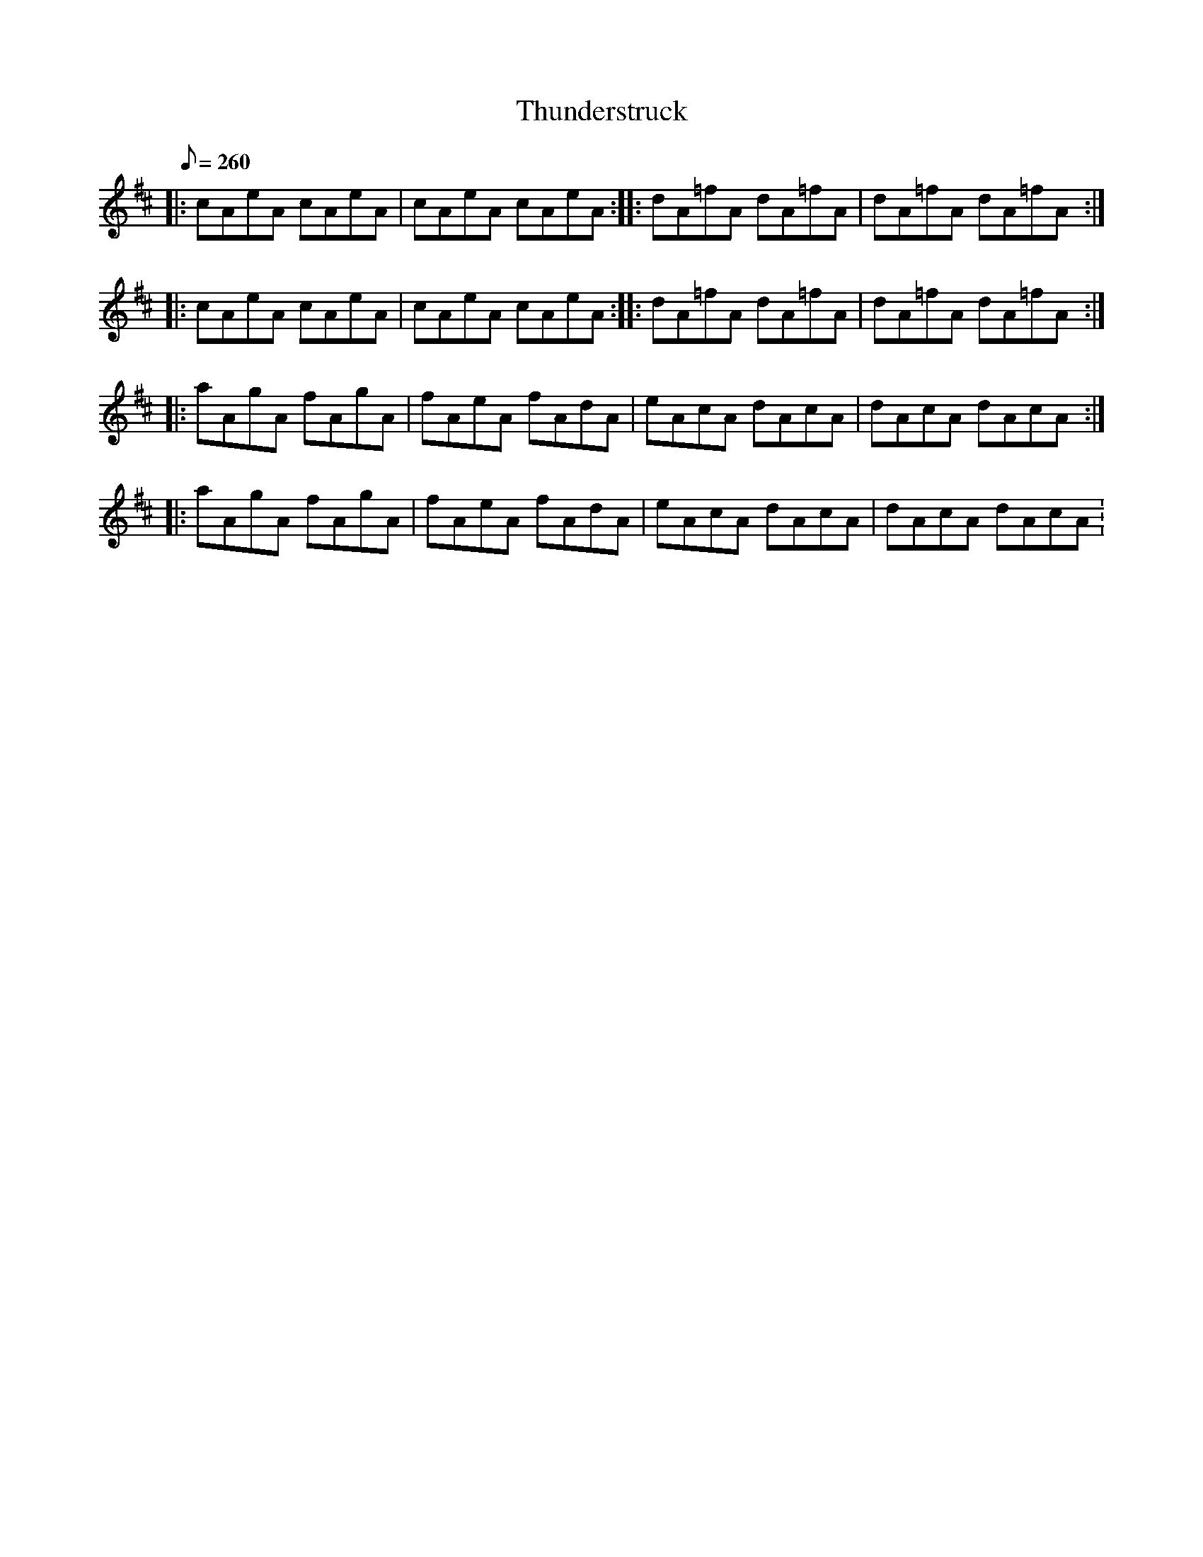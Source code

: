 X:1
T:Thunderstruck
L:1/8
Q:260
K:Amix
|: cAeA cAeA | cAeA cAeA :||: dA=fA dA=fA | dA=fA dA=fA :|
|: cAeA cAeA | cAeA cAeA :||: dA=fA dA=fA | dA=fA dA=fA :|
|: aAgA fAgA | fAeA fAdA | eAcA dAcA | dAcA dAcA :|
|: aAgA fAgA | fAeA fAdA | eAcA dAcA | dAcA dAcA :